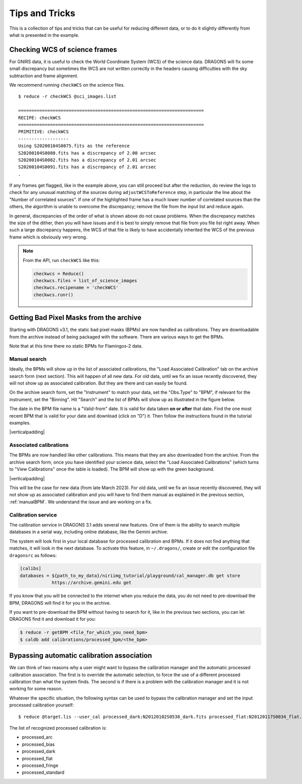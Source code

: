 .. 05_tips_and_tricks.rst

.. role:: raw-html(raw)
   :format: html

.. |verticalpadding| replace:: :raw-html:`<br>`

.. _tips_and_tricks:

***************
Tips and Tricks
***************

This is a collection of tips and tricks that can be useful for reducing
different data, or to do it slightly differently from what is presented
in the example.

.. _checkWCS:

Checking WCS of science frames
==============================
For GNIRS data, it is useful to check the World Coordinate System (WCS)
of the science data. DRAGONS will fix some small discrepancy but sometimes
the WCS are not written correctly in the headers causing difficulties with
the sky subtraction and frame alignment.

We recommend running ``checkWCS`` on the science files.

::

   $ reduce -r checkWCS @sci_images.list

   ======================================================================
   RECIPE: checkWCS
   ======================================================================
   PRIMITIVE: checkWCS
   -------------------
   Using S20200104S0075.fits as the reference
   S20200104S0080.fits has a discrepancy of 2.00 arcsec
   S20200104S0082.fits has a discrepancy of 2.01 arcsec
   S20200104S0091.fits has a discrepancy of 2.01 arcsec
   .

If any frames get flagged, like in the example above, you can still proceed
but after the reduction, do review the logs to check for any unusual matching
of the sources during ``adjustWCSToReference`` step, in particular the line
about the "Number of correlated sources".  If one of the highlighted frame
has a much lower number of correlated sources than the others, the algorithm
is unable to overcome the discrepancy; remove the file from the input list
and reduce again.

In general, discrepancies of the order of what is shown above do not cause
problems.  When the discrepancy matches the size of the dither, then you will
have issues and it is best to simply remove that file from you file list right
away.  When such a large discrepancy happens, the WCS of that file is likely
to have accidentally inherited the WCS of the previous frame which is
obviously very wrong.

.. note::  From the API, run ``checkWCS`` like this:

    .. code-block::

        checkwcs = Reduce()
        checkwcs.files = list_of_science_images
        checkwcs.recipename = 'checkWCS'
        checkwcs.runr()


.. _getBPM:

Getting Bad Pixel Masks from the archive
========================================
Starting with DRAGONS v3.1, the static bad pixel masks (BPMs) are now handled as
calibrations. They are downloadable from the archive instead of being packaged
with the software.  There are various ways to get the BPMs.

Note that at this time there no static BPMs for Flamingos-2 data.

.. _manualBPM:

Manual search
-------------
Ideally, the BPMs will show up in the list of associated calibrations, the
"Load Associated Calibration" tab on the archive search form (next section).
This will happen of all new data.  For old data, until we fix an issue
recently discovered, they will not show up as associated calibration.  But
they are there and can easily be found.

On the archive search form, set the "Instrument" to match your data, set the
"Obs.Type" to "BPM", if relevant for the instrument, set the "Binning".  Hit
"Search" and the list of BPMs will show up as illustrated in the figure below.

The date in the BPM file name is a "Valid-from" date.  It is valid for data
taken **on or after** that date.  Find the one most recent BPM that is valid
for your date and download (click on "D") it.  Then follow the instructions
found in the tutorial examples.

.. image:: _graphics/bpmsearch.png
   :scale: 100%
   :align: center

|verticalpadding|

Associated calibrations
-----------------------
The BPMs are now handled like other calibrations.  This means that they are
also downloaded from the archive.  From the archive search form, once you
have identified your science data, select the "Load Associated Calibrations"
(which turns to "View Calibrations" once the table is loaded).  The BPM will
show up with the green background.

.. image:: _graphics/bpmassociated.png
   :scale: 100%
   :align: center

|verticalpadding|

This will be the case for new data (from late March 2023).  For old data,
until we fix an issue recently discovered, they will not show up as
associated calibration and you will have to find them manual as explained
in the previous section, :ref:`manualBPM`.  We understand the issue and are
working on a fix.


Calibration service
-------------------
The calibration service in DRAGONS 3.1 adds several new features.  One of them
is the ability to search multiple databases in a serial way, including online
database, like the Gemini archive.

The system will look first in your local database for processed calibration
and BPMs.  If it does not find anything that matches, it will look in the
next database.  To activate this feature, in ``~/.dragons/``, create or edit
the configuration file ``dragonsrc`` as follows:

.. code-block:: none

    [calibs]
    databases = ${path_to_my_data}/niriimg_tutorial/playground/cal_manager.db get store
                https://archive.gemini.edu get

If you know that you will be connected to the internet when you reduce the data,
you do not need to pre-download the BPM, DRAGONS will find it for you in the
archive.

If you want to pre-download the BPM without having to search for it, like in the
previous two sections, you can let DRAGONS find it and download it for you:

.. code-block:: none

    $ reduce -r getBPM <file_for_which_you_need_bpm>
    $ caldb add calibrations/processed_bpm/<the_bpm>




.. _bypass_caldb:

Bypassing automatic calibration association
===========================================
We can think of two reasons why a user might want to bypass the calibration
manager and the automatic processed calibration association.  The first is
to override the automatic selection, to force the use of a different processed
calibration than what the system finds.  The second is if there is a problem
with the calibration manager and it is not working for some reason.

Whatever the specific situation, the following syntax can be used to bypass
the calibration manager and set the input processed calibration yourself::

     $ reduce @target.lis --user_cal processed_dark:N20120102S0538_dark.fits processed_flat:N20120117S0034_flat.fits

The list of recognized processed calibration is:

* processed_arc
* processed_bias
* processed_dark
* processed_flat
* processed_fringe
* processed_standard
